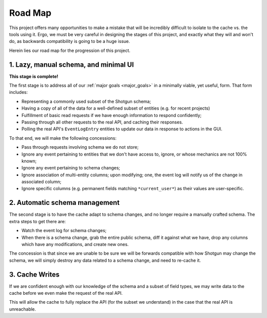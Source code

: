 Road Map
========

This project offers many opportunities to make a mistake that will be
incredibly difficult to isolate to the cache vs. the tools using it. Ergo,
we must be very careful in designing the stages of this project, and exactly
what they will and won't do, as backwards compatibility
is going to be a huge issue.

Herein lies our road map for the progression of this project.


1. Lazy, manual schema, and minimal UI
--------------------------------------

**This stage is complete!**

The first stage is to address all of our :ref:`major goals <major_goals>`
in a minimally viable, yet useful, form. That form includes:

- Representing a commonly used subset of the Shotgun schema;
- Having a copy of all of the data for a well-defined subset of entities
  (e.g. for recent projects)
- Fulfillment of basic read requests if we have enough information to respond confidently;
- Passing through all other requests to the real API, and caching their responses.
- Polling the real API's ``EventLogEntry`` entities to update our data in response
  to actions in the GUI.

To that end, we will make the following concessions:

- Pass through requests involving schema we do not store;
- Ignore any event pertaining to entities that we don't have
  access to, ignore, or whose mechanics are not 100% known;
- Ignore any event pertaining to schema changes;
- Ignore association of multi-entity columns; upon modifying;
  one, the event log will notify us of the change in associated column;
- Ignore specific columns (e.g. permanent fields matching ``*current_user*``) as their
  values are user-specific.


2. Automatic schema management
------------------------------

The second stage is to have the cache adapt to schema changes, and no longer
require a manually crafted schema. The extra steps to get there are:

- Watch the event log for schema changes;
- When there is a schema change, grab the entire public schema, diff it against
  what we have, drop any columns which have any modifications, and create new
  ones.

The concession is that since we are unable to be sure we will be forwards compatible
with how Shotgun may change the schema, we will simply destroy any data related
to a schema change, and need to re-cache it.


3. Cache Writes
---------------

If we are confident enough with our knowledge of the schema and a subset of
field types, we may write data to the cache before we even make the request
of the real API.

This will allow the cache to fully replace the API (for the subset we understand)
in the case that the real API is unreachable.
